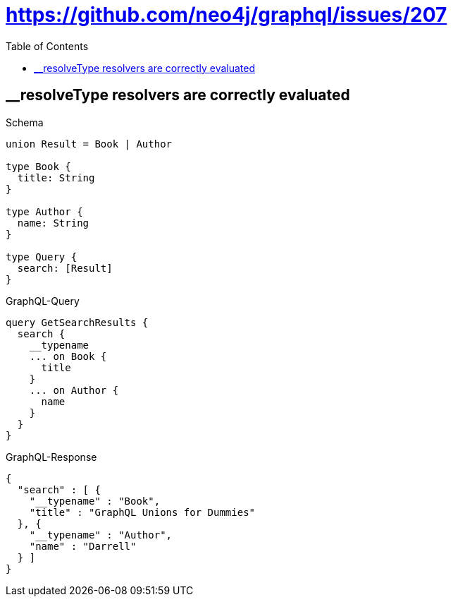 :toc:
:toclevels: 42

= https://github.com/neo4j/graphql/issues/207

== __resolveType resolvers are correctly evaluated

.Schema
[source,graphql,schema=true]
----
union Result = Book | Author

type Book {
  title: String
}

type Author {
  name: String
}

type Query {
  search: [Result]
}
----

.GraphQL-Query
[source,graphql,request=true]
----
query GetSearchResults {
  search {
    __typename
    ... on Book {
      title
    }
    ... on Author {
      name
    }
  }
}
----

.GraphQL-Response
[source,json,response=true,ignore-order]
----
{
  "search" : [ {
    "__typename" : "Book",
    "title" : "GraphQL Unions for Dummies"
  }, {
    "__typename" : "Author",
    "name" : "Darrell"
  } ]
}
----
